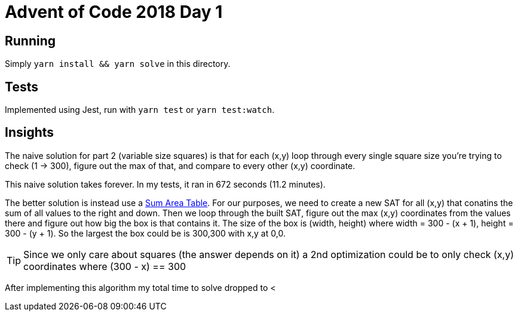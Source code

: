= Advent of Code 2018 Day 1

== Running

Simply `yarn install && yarn solve` in this directory.

== Tests

Implemented using Jest, run with `yarn test` or `yarn test:watch`.

== Insights

The naive solution for part 2 (variable size squares) is that for each (x,y) loop through every single square size you're trying to check (1 -> 300), figure out the max of that, and compare to every other (x,y) coordinate.

This naive solution takes forever. In my tests, it ran in 672 seconds (11.2 minutes).

The better solution is instead use a https://www.seas.upenn.edu/~cis565/Lectures2011/Lecture15_SAT.pdf[Sum Area Table]. For our purposes, we need to create a new SAT for all (x,y) that conatins the sum of all values to the right and down. Then we loop through the built SAT, figure out the max (x,y) coordinates from the values there and figure out how big the box is that contains it. The size of the box is (width, height) where width = 300 - (x + 1), height = 300 - (y + 1). So the largest the box could be is 300,300 with x,y at 0,0.

TIP: Since we only care about squares (the answer depends on it) a 2nd optimization could be to only check (x,y) coordinates where (300 - x) == 300

After implementing this algorithm my total time to solve dropped to <

